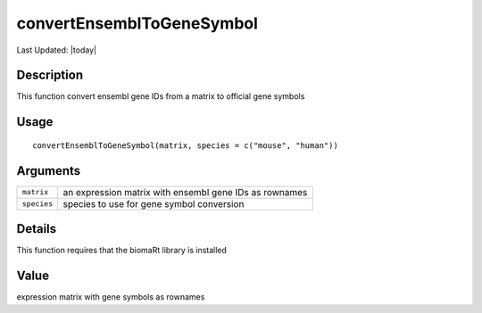 convertEnsemblToGeneSymbol
--------------------------

.. link-button:: https://github.com/drieslab/Giotto/tree/suite/R/general_help.R#L1221
		:type: url
		:text: View Source Code
		:classes: btn-outline-primary btn-block

Last Updated: |today|

Description
~~~~~~~~~~~

This function convert ensembl gene IDs from a matrix to official gene
symbols

Usage
~~~~~

::

   convertEnsemblToGeneSymbol(matrix, species = c("mouse", "human"))

Arguments
~~~~~~~~~

+-----------------------------------+-----------------------------------+
| ``matrix``                        | an expression matrix with ensembl |
|                                   | gene IDs as rownames              |
+-----------------------------------+-----------------------------------+
| ``species``                       | species to use for gene symbol    |
|                                   | conversion                        |
+-----------------------------------+-----------------------------------+

Details
~~~~~~~

This function requires that the biomaRt library is installed

Value
~~~~~

expression matrix with gene symbols as rownames
